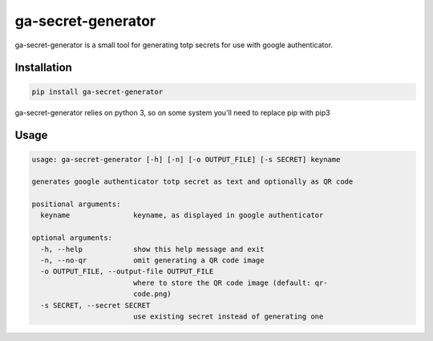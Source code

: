 ###################
ga-secret-generator
###################

ga-secret-generator is a small tool for generating totp secrets for use with
google authenticator.


************
Installation
************

.. code-block:: text

   pip install ga-secret-generator

ga-secret-generator relies on python 3, so on some system you'll need to 
replace pip with pip3


*****
Usage
*****

.. code-block:: text

    usage: ga-secret-generator [-h] [-n] [-o OUTPUT_FILE] [-s SECRET] keyname
    
    generates google authenticator totp secret as text and optionally as QR code
    
    positional arguments:
      keyname               keyname, as displayed in google authenticator
    
    optional arguments:
      -h, --help            show this help message and exit
      -n, --no-qr           omit generating a QR code image
      -o OUTPUT_FILE, --output-file OUTPUT_FILE
                            where to store the QR code image (default: qr-
                            code.png)
      -s SECRET, --secret SECRET
                            use existing secret instead of generating one
